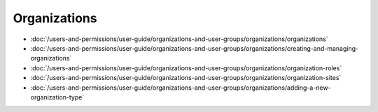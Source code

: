 Organizations
=============

-  :doc:`/users-and-permissions/user-guide/organizations-and-user-groups/organizations/organizations`
-  :doc:`/users-and-permissions/user-guide/organizations-and-user-groups/organizations/creating-and-managing-organizations`
-  :doc:`/users-and-permissions/user-guide/organizations-and-user-groups/organizations/organization-roles`
-  :doc:`/users-and-permissions/user-guide/organizations-and-user-groups/organizations/organization-sites`
-  :doc:`/users-and-permissions/user-guide/organizations-and-user-groups/organizations/adding-a-new-organization-type`

